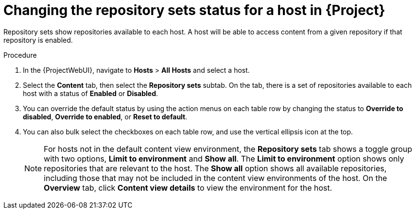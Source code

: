 :_mod-docs-content-type: PROCEDURE

[id="Changing_the_Repository_Sets_Status_for-a-Host-in_{project-context}_{context}"]
= Changing the repository sets status for a host in {Project}

Repository sets show repositories available to each host.
A host will be able to access content from a given repository if that repository is enabled.

.Procedure
. In the {ProjectWebUI}, navigate to *Hosts* > *All Hosts* and select a host.
. Select the *Content* tab, then select the *Repository sets* subtab.
On the tab, there is a set of repositories available to each host with a status of *Enabled* or *Disabled*.
. You can override the default status by using the action menus on each table row by changing the status to *Override to disabled*, *Override to enabled*, or *Reset to default*.
. You can also bulk select the checkboxes on each table row, and use the vertical ellipsis icon at the top.
+
[NOTE]
====
For hosts not in the default content view environment, the *Repository sets* tab shows a toggle group with two options, *Limit to environment* and *Show all*.
The *Limit to environment* option shows only repositories that are relevant to the host.
The *Show all* option shows all available repositories, including those that may not be included in the content view environments of the host.
On the *Overview* tab, click *Content view details* to view the environment for the host.
====
